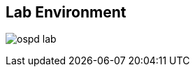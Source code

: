 :scrollbar:
:data-uri:
:noaudio:

== Lab Environment

image:images/ospd_lab.png[]

ifdef::showscript[]

=== Transcript

endif::showscript[]
